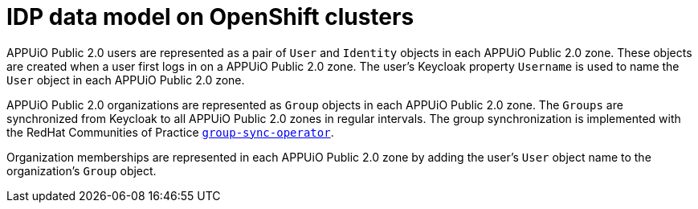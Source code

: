 = IDP data model on OpenShift clusters

:apub: APPUiO Public 2.0
:zone: {apub} zone

{apub} users are represented as a pair of `User` and `Identity` objects in each {zone}.
These objects are created when a user first logs in on a {zone}.
The user's Keycloak property `Username` is used to name the `User` object in each {zone}.

{apub} organizations are represented as `Group` objects in each {zone}.
The `Groups` are synchronized from Keycloak to all {zone}s in regular intervals.
The group synchronization is implemented with the RedHat Communities of Practice https://github.com/redhat-cop/group-sync-operator[`group-sync-operator`].

Organization memberships are represented in each {zone} by adding the user's `User` object name to the organization's `Group` object.
